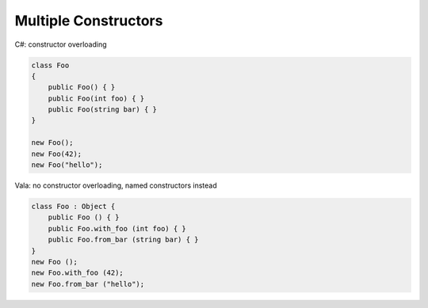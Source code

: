 Multiple Constructors
=====================

C#: constructor overloading

.. code-block:: csharp

   class Foo
   {
       public Foo() { }
       public Foo(int foo) { }
       public Foo(string bar) { }
   }

   new Foo();
   new Foo(42);
   new Foo("hello");

Vala: no constructor overloading, named constructors instead

.. code-block:: vala

   class Foo : Object {
       public Foo () { }
       public Foo.with_foo (int foo) { }
       public Foo.from_bar (string bar) { }
   }
   new Foo ();
   new Foo.with_foo (42);
   new Foo.from_bar ("hello");